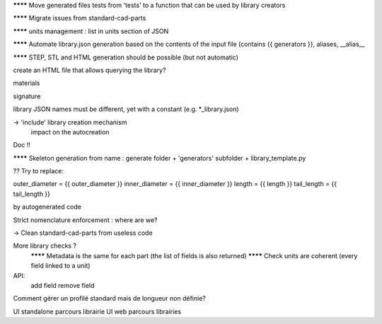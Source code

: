 ******** Move generated files tests from 'tests' to a function that can be used by library creators

******** Migrate issues from standard-cad-parts

******** units management : list in units section of JSON

******** Automate library.json generation based on the contents of the input file (contains {{ generators }}, aliases, __alias__

******** STEP, STL and HTML generation should be possible (but not automatic)

create an HTML file that allows querying the library?

materials

signature

library JSON names must be different, yet with a constant (e.g. *_library.json)

-> 'include' library creation mechanism
  impact on the autocreation

Doc !!

******** Skeleton generation from name : generate folder + 'generators' subfolder + library_template.py

?? Try to replace:

outer_diameter = {{ outer_diameter }}
inner_diameter = {{ inner_diameter }}
length = {{ length }}
tail_length = {{ tail_length }}

by autogenerated code

Strict nomenclature enforcement : where are we?

-> Clean standard-cad-parts from useless code

More library checks ?
  ******** Metadata is the same for each part (the list of fields is also returned)
  ******** Check units are coherent (every field linked to a unit)

API:
  add field
  remove field

Comment gérer un profilé standard mais de longueur non définie?

UI standalone parcours librairie
UI web parcours librairies